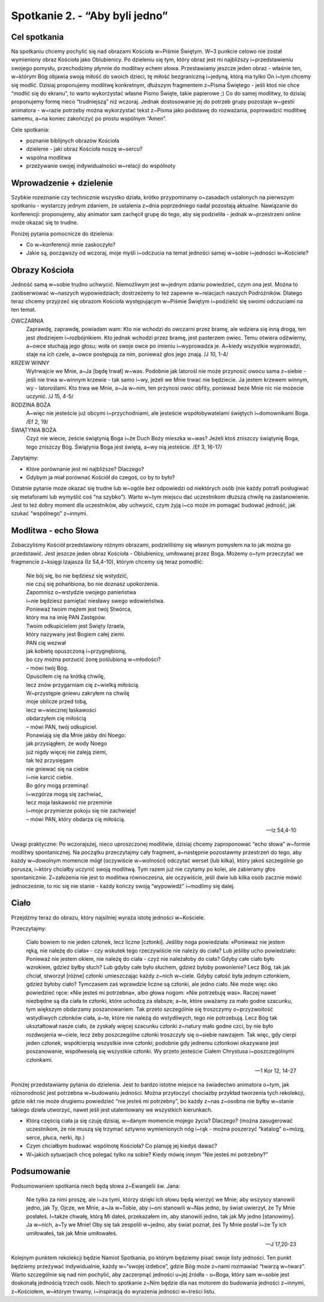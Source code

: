 Spotkanie 2. - “Aby byli jedno”
************************************************************************************

Cel spotkania
=============

Na spotkaniu chcemy pochylić się nad obrazami Kościoła w~Piśmie Świętym. W~3 punkcie celowo nie został wymieniony obraz Kościoła jako Oblubienicy. Po dzieleniu się tym, który obraz jest mi najbliższy i~przedstawieniu swojego pomysłu, przechodzimy płynnie do modlitwy echem słowa. Przestawiamy jeszcze jeden obraz - właśnie ten, w~którym Bóg objawia swoją miłość do swoich dzieci, tę miłość bezgraniczną i~jedyną, którą ma tylko On i~tym chcemy się modlić. Dzisiaj proponujemy modlitwę konkretnym, dłuższym fragmentem z~Pisma Świętego - jeśli ktoś nie chce “modlić się do ekranu”, to warto wykorzystać własne Pismo Święte, takie papierowe ;) Co do samej modlitwy, to dzisiaj proponujemy formę nieco “trudniejszą” niż wczoraj. Jednak dostosowanie jej do potrzeb grupy pozostaje w~gestii animatora - w~razie potrzeby można wykorzystać tekst z~Pisma jako podstawę do rozważania, poprowadzić modlitwę samemu, a~na koniec zakończyć po prostu wspólnym “Amen”.

Cele spotkania:

- poznanie biblijnych obrazów Kościoła
- dzielenie - jaki obraz Kościoła noszę w~sercu?
- wspólna modlitwa
- przeżywanie swojej indywidualności w~relacji do wspólnoty

Wprowadzenie + dzielenie
========================

Szybkie rozeznanie czy technicznie wszystko działa, krótko przypominamy o~zasadach ustalonych na pierwszym spotkaniu - wystarczy jednym zdaniem, że ustalenia z~dnia poprzedniego nadal pozostają aktualne. Nawiązanie do konferencji: proponujemy, aby animator sam zachęcił grupę do tego, aby się podzieliła - jednak w~przestrzeni online może okazać się to trudne.

Poniżej pytania pomocnicze do dzielenia:

* Co w~konferencji mnie zaskoczyło?

* Jakie są, począwszy od wczoraj, moje myśli i~odczucia na temat jedności samej w~sobie i~jedności w~Kościele?

Obrazy Kościoła
===============

Jedność samą w~sobie trudno uchwycić. Niemożliwym jest w~jednym zdaniu powiedzieć, czym ona jest. Można to zaobserwować w~naszych wypowiedziach; dostrzeżemy to też zapewne w~relacjach naszych Podróżników. Dlatego teraz chcemy przyjrzeć się obrazom Kościoła występującym w~Piśmie Świętym i~podzielić się swoimi odczuciami na ten temat.

OWCZARNIA
    Zaprawdę, zaprawdę, powiadam wam: Kto nie wchodzi do owczarni przez bramę, ale wdziera się inną drogą, ten jest złodziejem i~rozbójnikiem. Kto jednak wchodzi przez bramę, jest pasterzem owiec. Temu otwiera odźwierny, a~owce słuchają jego głosu; woła on swoje owce po imieniu i~wyprowadza je. A~kiedy wszystkie wyprowadzi, staje na ich czele, a~owce postępują za nim, ponieważ głos jego znają. /J 10, 1-4/

KRZEW WINNY
    Wytrwajcie we Mnie, a~Ja [będę trwał] w~was. Podobnie jak latorośl nie może przynosić owocu sama z~siebie - jeśli nie trwa w~winnym krzewie - tak samo i~wy, jeżeli we Mnie trwać nie będziecie. Ja jestem krzewem winnym, wy - latoroślami. Kto trwa we Mnie, a~Ja w~nim, ten przynosi owoc obfity, ponieważ beze Mnie nic nie możecie uczynić. /J 15, 4-5/

RODZINA BOŻA
    A~więc nie jesteście już obcymi i~przychodniami, ale jesteście współobywatelami świętych i~domownikami Boga. /Ef 2, 19/

ŚWIĄTYNIA BOŻA
    Czyż nie wiecie, żeście świątynią Boga i~że Duch Boży mieszka w~was? Jeżeli ktoś zniszczy świątynię Boga, tego zniszczy Bóg. Świątynia Boga jest świętą, a~wy nią jesteście. /Ef 3, 16-17/

Zapytajmy:

* Które porównanie jest mi najbliższe? Dlaczego?

* Gdybym ja miał porównać Kościół do czegoś, co by to było?

Ostatnie pytanie może okazać się trudne lub w~ogóle bez odpowiedzi od niektórych osób (nie każdy potrafi posługiwać się metaforami lub wymyślić coś “na szybko”). Warto w~tym miejscu dać uczestnikom dłuższą chwilę na zastanowienie. Jest to też dobry moment dla uczestników, aby uchwycić, czym żyją i~co może im pomagać budować jedność, jak szukać “wspólnego” z~innymi.

Modlitwa - echo Słowa
=====================

Zobaczyliśmy Kościół przedstawiony różnymi obrazami, podzieliliśmy się własnym pomysłem na to jak można go przedstawić. Jest jeszcze jeden obraz Kościoła -
Oblubienicy, umiłowanej przez Boga. Możemy o~tym przeczytać we fragmencie z~księgi Izajasza (Iz 54,4-10), którym chcemy się teraz pomodlić:


    | Nie bój się, bo nie będziesz się wstydzić,
    | nie czuj się pohańbiona, bo nie doznasz upokorzenia.
    | Zapomnisz o~wstydzie swojego panieństwa
    | i~nie będziesz pamiętać niesławy swego wdowieństwa.
    | Ponieważ twoim mężem jest twój Stwórca,
    | który ma na imię PAN Zastępów.
    | Twoim odkupicielem jest Święty Izraela,
    | który nazywany jest Bogiem całej ziemi.
    | PAN cię wezwał
    | jak kobietę opuszczoną i~przygnębioną,
    | bo czy można porzucić żonę poślubioną w~młodości?
    | – mówi twój Bóg.
    | Opuściłem cię na krótką chwilę,
    | lecz znów przygarniam cię z~wielką miłością.
    | W~przystępie gniewu zakryłem na chwilę
    | moje oblicze przed tobą,
    | lecz w~wiecznej łaskawości
    | obdarzyłem cię miłością
    | – mówi PAN, twój odkupiciel.
    | Ponawiają się dla Mnie jakby dni Noego:
    | jak przysiągłem, że wody Noego
    | już nigdy więcej nie zaleją ziemi,
    | tak też przysięgam
    | nie gniewać się na ciebie
    | i~nie karcić ciebie.
    | Bo góry mogą przeminąć
    | i~wzgórza mogą się zachwiać,
    | lecz moja łaskawość nie przeminie
    | i~moje przymierze pokoju się nie zachwieje!
    | – mówi PAN, który obdarza cię miłością.

    -- Iz 54,4-10

Uwagi praktyczne: Po wczorajszej, nieco uproszczonej modlitwie, dzisiaj chcemy zaproponować “echo słowa” w~formie modlitwy spontanicznej. Na początku przeczytajmy cały fragment, a~następnie pozostawmy przestrzeń do tego, aby każdy w~dowolnym momencie mógł (oczywiście w~wolności) odczytać werset (lub kilka), który jakoś szczególnie go porusza, i~który chciałby uczynić swoją modlitwą. Tym razem już nie czytamy po kolei, ale zabieramy głos spontanicznie. Z~założenia nie jest to modlitwa równoczesna, ale oczywiście, jeśli dwie lub kilka osób zacznie mówić jednocześnie, to nic się nie stanie - każdy kończy swoją “wypowiedź” i~modlimy się dalej.

Ciało
=====

Przejdźmy teraz do obrazu, który najsilniej wyraża istotę jedności w~Kościele.

Przeczytajmy:

    Ciało bowiem to nie jeden członek, lecz liczne [członki]. Jeśliby noga powiedziała: «Ponieważ nie jestem ręką, nie należę do ciała» - czy wskutek tego rzeczywiście nie należy do ciała? Lub jeśliby ucho powiedziało: Ponieważ nie jestem okiem, nie należę do ciała - czyż nie należałoby do ciała? Gdyby całe ciało było wzrokiem, gdzież byłby słuch? Lub gdyby całe było słuchem, gdzież byłoby powonienie? Lecz Bóg, tak jak chciał, stworzył [różne] członki umieszczając każdy z~nich w~ciele. Gdyby całość była jednym członkiem, gdzież byłoby ciało? Tymczasem zaś wprawdzie liczne są członki, ale jedno ciało. Nie może więc oko powiedzieć ręce: «Nie jesteś mi potrzebna», albo głowa nogom: «Nie potrzebuję was». Raczej nawet niezbędne są dla ciała te członki, które uchodzą za słabsze; a~te, które uważamy za mało godne szacunku, tym większym obdarzamy poszanowaniem. Tak przeto szczególnie się troszczymy o~przyzwoitość wstydliwych członków ciała, a~te, które nie należą do wstydliwych, tego nie potrzebują. Lecz Bóg tak ukształtował nasze ciało, że zyskały więcej szacunku członki z~natury mało godne czci, by nie było rozdwojenia w~ciele, lecz żeby poszczególne członki troszczyły się o~siebie nawzajem. Tak więc, gdy cierpi jeden członek, współcierpią wszystkie inne członki; podobnie gdy jednemu członkowi okazywane jest poszanowanie, współweselą się wszystkie członki. Wy przeto jesteście Ciałem Chrystusa i~poszczególnymi członkami.

    -- 1 Kor 12, 14-27

Poniżej przedstawiamy pytania do dzielenia. Jest to bardzo istotne miejsce na świadectwo animatora o~tym, jak różnorodność jest potrzebna w~budowaniu jedności. Można przytoczyć chociażby przykład tworzenia tych rekolekcji, gdzie nikt nie może drugiemu powiedzieć “nie jesteś mi potrzebny”, bo każdy z~nas z~osobna nie byłby w~stanie takiego dzieła utworzyć, nawet jeśli jest utalentowany we wszystkich kierunkach.

* Którą częścią ciała ja się czuję dzisiaj, w~danym momencie mojego życia? Dlaczego? (można zasugerować uczestnikom, że nie muszą się trzymać sztywno wymienionych nóg i~rąk - można poszerzyć “katalog” o~mózg, serce, płuca, nerki, itp.)

* Czym chciałbym budować wspólnotę Kościoła? Co planuję jej kiedyś dawać?

* W~jakich sytuacjach chcę polegać tylko na sobie? Kiedy mówię innym “Nie jesteś mi potrzebny?”

Podsumowanie
============

Podsumowaniem spotkania niech będą słowa z~Ewangelii św. Jana:

    Nie tylko za nimi proszę, ale i~za tymi, którzy dzięki ich słowu będą wierzyć we Mnie; aby wszyscy stanowili jedno, jak Ty, Ojcze, we Mnie, a~Ja w~Tobie, aby i~oni stanowili w~Nas jedno, by świat uwierzył, że Ty Mnie posłałeś. I~także chwałę, którą Mi dałeś, przekazałem im, aby stanowili jedno, tak jak My jedno [stanowimy]. Ja w~nich, a~Ty we Mnie! Oby się tak zespolili w~jedno, aby świat poznał, żeś Ty Mnie posłał i~że Ty ich umiłowałeś, tak jak Mnie umiłowałeś.

    -- J 17,20-23

Kolejnym punktem rekolekcji będzie Namiot Spotkania, po którym będziemy pisać swoje listy jedności. Ten punkt będziemy przeżywać indywidualnie, każdy w~“swojej izdebce”, gdzie Bóg może z~nami rozmawiać “twarzą w~twarz”. Warto szczególnie się nad nim pochylić, aby zaczerpnąć jedności u~jej źródła - u~Boga, który sam w~sobie jest doskonałą jednością trzech osób. Niech to spotkanie z~Nim będzie dla nas motorem do budowania jedności z~innymi, z~Kościołem, w~którym trwamy, i~inspiracją do wyrażenia jedności w~treści listu.
